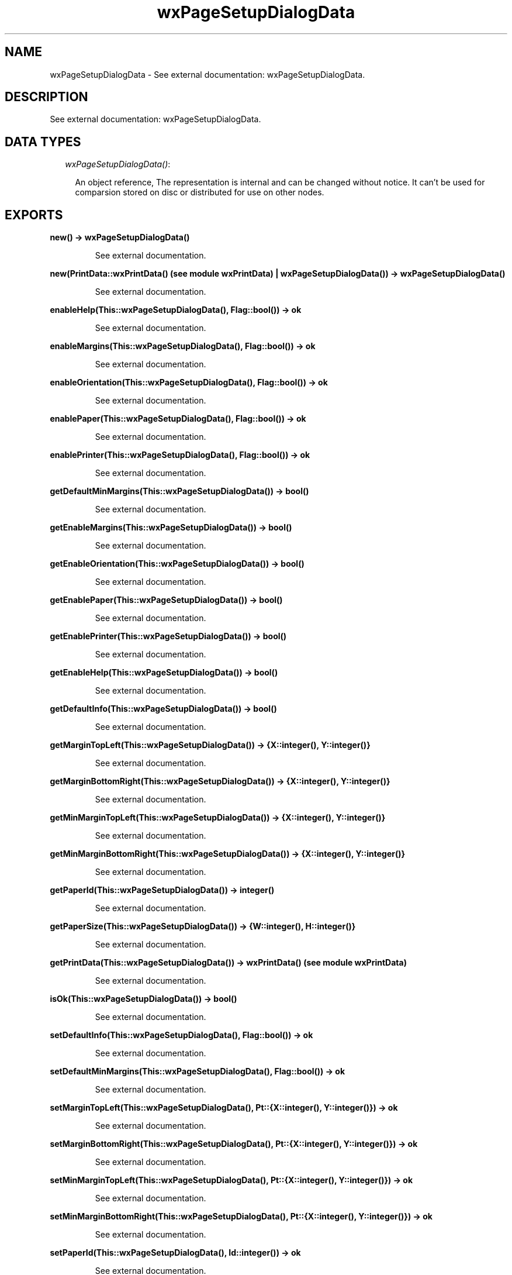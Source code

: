 .TH wxPageSetupDialogData 3 "wxErlang 0.99" "" "Erlang Module Definition"
.SH NAME
wxPageSetupDialogData \- See external documentation: wxPageSetupDialogData.
.SH DESCRIPTION
.LP
See external documentation: wxPageSetupDialogData\&.
.SH "DATA TYPES"

.RS 2
.TP 2
.B
\fIwxPageSetupDialogData()\fR\&:

.RS 2
.LP
An object reference, The representation is internal and can be changed without notice\&. It can\&'t be used for comparsion stored on disc or distributed for use on other nodes\&.
.RE
.RE
.SH EXPORTS
.LP
.B
new() -> wxPageSetupDialogData()
.br
.RS
.LP
See external documentation\&.
.RE
.LP
.B
new(PrintData::wxPrintData() (see module wxPrintData) | wxPageSetupDialogData()) -> wxPageSetupDialogData()
.br
.RS
.LP
See external documentation\&.
.RE
.LP
.B
enableHelp(This::wxPageSetupDialogData(), Flag::bool()) -> ok
.br
.RS
.LP
See external documentation\&.
.RE
.LP
.B
enableMargins(This::wxPageSetupDialogData(), Flag::bool()) -> ok
.br
.RS
.LP
See external documentation\&.
.RE
.LP
.B
enableOrientation(This::wxPageSetupDialogData(), Flag::bool()) -> ok
.br
.RS
.LP
See external documentation\&.
.RE
.LP
.B
enablePaper(This::wxPageSetupDialogData(), Flag::bool()) -> ok
.br
.RS
.LP
See external documentation\&.
.RE
.LP
.B
enablePrinter(This::wxPageSetupDialogData(), Flag::bool()) -> ok
.br
.RS
.LP
See external documentation\&.
.RE
.LP
.B
getDefaultMinMargins(This::wxPageSetupDialogData()) -> bool()
.br
.RS
.LP
See external documentation\&.
.RE
.LP
.B
getEnableMargins(This::wxPageSetupDialogData()) -> bool()
.br
.RS
.LP
See external documentation\&.
.RE
.LP
.B
getEnableOrientation(This::wxPageSetupDialogData()) -> bool()
.br
.RS
.LP
See external documentation\&.
.RE
.LP
.B
getEnablePaper(This::wxPageSetupDialogData()) -> bool()
.br
.RS
.LP
See external documentation\&.
.RE
.LP
.B
getEnablePrinter(This::wxPageSetupDialogData()) -> bool()
.br
.RS
.LP
See external documentation\&.
.RE
.LP
.B
getEnableHelp(This::wxPageSetupDialogData()) -> bool()
.br
.RS
.LP
See external documentation\&.
.RE
.LP
.B
getDefaultInfo(This::wxPageSetupDialogData()) -> bool()
.br
.RS
.LP
See external documentation\&.
.RE
.LP
.B
getMarginTopLeft(This::wxPageSetupDialogData()) -> {X::integer(), Y::integer()}
.br
.RS
.LP
See external documentation\&.
.RE
.LP
.B
getMarginBottomRight(This::wxPageSetupDialogData()) -> {X::integer(), Y::integer()}
.br
.RS
.LP
See external documentation\&.
.RE
.LP
.B
getMinMarginTopLeft(This::wxPageSetupDialogData()) -> {X::integer(), Y::integer()}
.br
.RS
.LP
See external documentation\&.
.RE
.LP
.B
getMinMarginBottomRight(This::wxPageSetupDialogData()) -> {X::integer(), Y::integer()}
.br
.RS
.LP
See external documentation\&.
.RE
.LP
.B
getPaperId(This::wxPageSetupDialogData()) -> integer()
.br
.RS
.LP
See external documentation\&.
.RE
.LP
.B
getPaperSize(This::wxPageSetupDialogData()) -> {W::integer(), H::integer()}
.br
.RS
.LP
See external documentation\&.
.RE
.LP
.B
getPrintData(This::wxPageSetupDialogData()) -> wxPrintData() (see module wxPrintData)
.br
.RS
.LP
See external documentation\&.
.RE
.LP
.B
isOk(This::wxPageSetupDialogData()) -> bool()
.br
.RS
.LP
See external documentation\&.
.RE
.LP
.B
setDefaultInfo(This::wxPageSetupDialogData(), Flag::bool()) -> ok
.br
.RS
.LP
See external documentation\&.
.RE
.LP
.B
setDefaultMinMargins(This::wxPageSetupDialogData(), Flag::bool()) -> ok
.br
.RS
.LP
See external documentation\&.
.RE
.LP
.B
setMarginTopLeft(This::wxPageSetupDialogData(), Pt::{X::integer(), Y::integer()}) -> ok
.br
.RS
.LP
See external documentation\&.
.RE
.LP
.B
setMarginBottomRight(This::wxPageSetupDialogData(), Pt::{X::integer(), Y::integer()}) -> ok
.br
.RS
.LP
See external documentation\&.
.RE
.LP
.B
setMinMarginTopLeft(This::wxPageSetupDialogData(), Pt::{X::integer(), Y::integer()}) -> ok
.br
.RS
.LP
See external documentation\&.
.RE
.LP
.B
setMinMarginBottomRight(This::wxPageSetupDialogData(), Pt::{X::integer(), Y::integer()}) -> ok
.br
.RS
.LP
See external documentation\&.
.RE
.LP
.B
setPaperId(This::wxPageSetupDialogData(), Id::integer()) -> ok
.br
.RS
.LP
See external documentation\&.
.RE
.LP
.B
setPaperSize(This::wxPageSetupDialogData(), X::integer() | term()) -> ok
.br
.RS
.LP
See external documentation\&. 
.br
Alternatives:
.LP
\fI setPaperSize(This::wxPageSetupDialogData(), Id::integer()) -> ok \fR\& 
.LP
\fI setPaperSize(This::wxPageSetupDialogData(), Sz::{W::integer(),H::integer()}) -> ok \fR\& 
.RE
.LP
.B
setPrintData(This::wxPageSetupDialogData(), PrintData::wxPrintData() (see module wxPrintData)) -> ok
.br
.RS
.LP
See external documentation\&.
.RE
.LP
.B
destroy(This::wxPageSetupDialogData()) -> ok
.br
.RS
.LP
Destroys this object, do not use object again
.RE
.SH AUTHORS
.LP

.I
<>